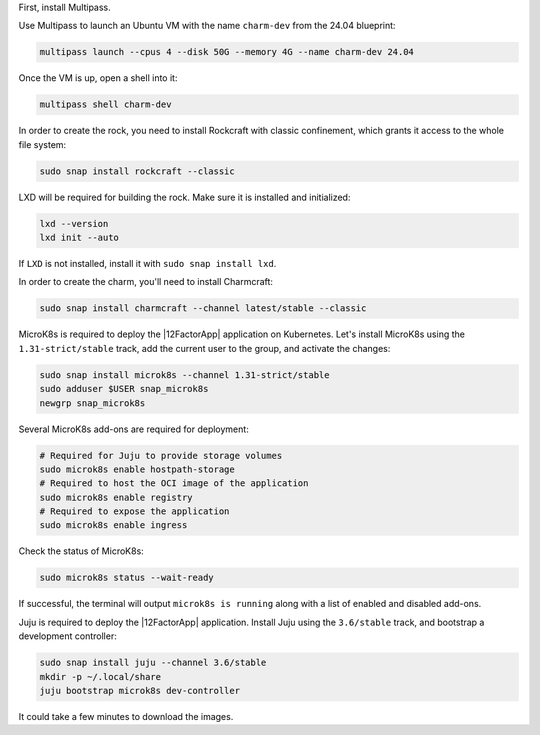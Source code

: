 First, install Multipass.

.. seealso::

    See more: `Multipass |
    How to install Multipass <https://canonical.com/multipass/docs/install-multipass>`_

Use Multipass to launch an Ubuntu VM with the name ``charm-dev``
from the 24.04 blueprint:

.. code-block:: text

    multipass launch --cpus 4 --disk 50G --memory 4G --name charm-dev 24.04

Once the VM is up, open a shell into it:

.. code-block:: bash

    multipass shell charm-dev

In order to create the rock, you need to install Rockcraft with
classic confinement, which grants it access to the whole file system:

.. code-block:: bash

    sudo snap install rockcraft --classic

LXD will be required for building the rock.
Make sure it is installed and initialized:

.. code-block:: bash

    lxd --version
    lxd init --auto

If ``LXD`` is not installed, install it with ``sudo snap install lxd``.

In order to create the charm, you'll need to install Charmcraft:

.. code-block:: bash

    sudo snap install charmcraft --channel latest/stable --classic

MicroK8s is required to deploy the |12FactorApp| application on Kubernetes.
Let's install MicroK8s using the ``1.31-strict/stable`` track, add the current
user to the group, and activate the changes:

.. code-block:: text

    sudo snap install microk8s --channel 1.31-strict/stable
    sudo adduser $USER snap_microk8s
    newgrp snap_microk8s


Several MicroK8s add-ons are required for deployment:

.. code-block:: bash

    # Required for Juju to provide storage volumes
    sudo microk8s enable hostpath-storage
    # Required to host the OCI image of the application
    sudo microk8s enable registry
    # Required to expose the application
    sudo microk8s enable ingress

Check the status of MicroK8s:

.. code-block:: bash

   sudo microk8s status --wait-ready

If successful, the terminal will output ``microk8s is running``
along with a list of enabled and disabled add-ons.

Juju is required to deploy the |12FactorApp| application.
Install Juju using the ``3.6/stable`` track, and bootstrap a
development controller:

.. code-block:: text

    sudo snap install juju --channel 3.6/stable
    mkdir -p ~/.local/share
    juju bootstrap microk8s dev-controller

It could take a few minutes to download the images.
